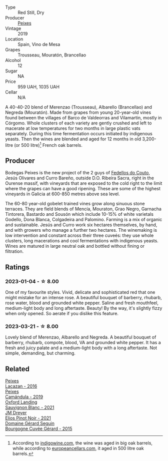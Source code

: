 #+attr_html: :class wine-main-image
[[file:/images/da/4b9699-fa88-4058-a013-214e9e2f5cc5/2023-01-16-16-19-52-IMG-4338@512.webp]]

- Type :: Red Still, Dry
- Producer :: [[barberry:/producers/5f079311-f61e-4b9a-849e-d3736d0c3f4b][Peixes]]
- Vintage :: 2019
- Location :: Spain, Vino de Mesa
- Grapes :: Trousseau, Mouratón, Brancellao
- Alcohol :: 12
- Sugar :: NA
- Price :: 959 UAH, 1035 UAH
- Cellar :: N/A

A 40-40-20 blend of Merenzao (Trousseau), Albarello (Brancellao) and Negreda (Mouratón). Made from grapes from young 20-year-old vines found between the villages of Barco de Valdeorras and Vilamartin, mostly in Córgomo. Whole clusters of each variety are gently crushed and left to macerate at low temperatures for two months in large plastic vats separately. During this time fermentation occurs initiated by indigenous yeasts. Then the wines are blended and aged for 12 months in old 3,200-litre (or 500 litre)[fn:1] French oak barrels.

[fn:1] According to [[https://www.indigowine.com/wine/eixe/][indigowine.com]], the wine was aged in big oak barrels, while according to [[https://www.europeancellars.com/wine/eixe/][europeancellars.com]], it aged in 500 litre oak barrels.

** Producer

Bodegas Peixes is the new project of the 2 guys of [[barberry:/producers/0608acc9-e36c-4cff-970e-0f2489d3011a][Fedellos do Couto]], Jesús Olivares and Curro Bareño, outside D.O. Ribeira Sacra, right in the Ourense massif, with vineyards that are exposed to the cold right to the limit where the grapes can have a good ripening. These are some of the highest vineyards in Galicia at 600-850 metres above sea level.

The 60-80 year-old gobelet trained vines grow along sinuous stone terraces. They are field blends of Mencía, Mouraton, Grao Negro, Garnacha Tintorera, Bastardo and Sousón which include 10-15% of white varietals Godello, Dona Blanca, Colgadeira and Palomino. Farming is a mix of organic and sustainable. Jesús and Curro work six hectares themselves, by hand, and with growers who manage a further two hectares. The winemaking is low intervention and constant across their three cuveés: they use whole clusters, long macerations and cool fermentations with indigenous yeasts. Wines are matured in large neutral oak and bottled without fining or filtration.

** Ratings

*** 2023-01-04 - ☆ 8.00

One of my favourite styles. Vivid, delicate and sophisticated red that one might mistake for an intense rose. A beautiful bouquet of barberry, rhubarb, rose water, blood and grounded white pepper. Saline and fresh mouthfeel, medium-light body and long aftertaste. Beauty! By the way, it's slightly fizzy when only opened. So aerate if you dislike this feature.

*** 2023-03-21 - ☆ 8.00

Lovely blend of Merenzao, Albarello and Negreda. A beautiful bouquet of barberry, rhubarb, compote, blood, VA and grounded white pepper. It has a fresh and juicy palate and a medium-light body with a long aftertaste. Not simple, demanding, but charming.

** Related

#+begin_export html
<div class="flex-container">
  <a class="flex-item flex-item-left" href="/wines/42b951a5-fd0c-4b19-9512-90474df63916.html">
    <img class="flex-bottle" src="/images/42/b951a5-fd0c-4b19-9512-90474df63916/2022-08-29-17-24-11-2288B02A-6353-469F-8703-B6E381706774-1-105-c@512.webp"></img>
    <section class="h">Peixes</section>
    <section class="h text-bolder">Lacazan - 2016</section>
  </a>

  <a class="flex-item flex-item-right" href="/wines/47638fe3-31a8-4161-88f5-89c994bc635e.html">
    <img class="flex-bottle" src="/images/47/638fe3-31a8-4161-88f5-89c994bc635e/2023-03-09-11-40-00-IMG-5403@512.webp"></img>
    <section class="h">Peixes</section>
    <section class="h text-bolder">Camándula - 2019</section>
  </a>

  <a class="flex-item flex-item-left" href="/wines/7292b78a-0272-424e-8384-116624d9307f.html">
    <img class="flex-bottle" src="/images/72/92b78a-0272-424e-8384-116624d9307f/2023-01-16-16-46-24-IMG-4372@512.webp"></img>
    <section class="h">Oxford Landing</section>
    <section class="h text-bolder">Sauvignon Blanc - 2021</section>
  </a>

  <a class="flex-item flex-item-right" href="/wines/91a0a4f3-23de-439d-acdf-4d84fcd3dcb4.html">
    <img class="flex-bottle" src="/images/91/a0a4f3-23de-439d-acdf-4d84fcd3dcb4/2023-01-05-08-28-01-3ECFD4A6-BEED-48A5-A275-A581830913B3-1-105-c@512.webp"></img>
    <section class="h">JM Dreyer</section>
    <section class="h text-bolder">Elios Pinot Noir - 2021</section>
  </a>

  <a class="flex-item flex-item-left" href="/wines/9b216ee2-9add-4347-a228-fdc83f582539.html">
    <img class="flex-bottle" src="/images/9b/216ee2-9add-4347-a228-fdc83f582539/2023-01-10-07-16-08-B78FE61C-57B9-473D-AA8B-F6C01B8A604F-1-105-c@512.webp"></img>
    <section class="h">Domaine Gérard Seguin</section>
    <section class="h text-bolder">Bourgogne Cuvée Gérard - 2015</section>
  </a>

</div>
#+end_export
